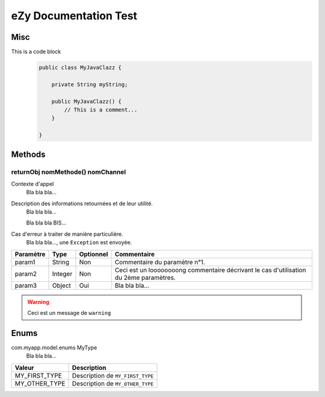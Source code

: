 ======================
eZy Documentation Test
======================

----
Misc
----

This is a code block
    .. code:: java

        public class MyJavaClazz {

            private String myString;

            public MyJavaClazz() {
                // This is a comment...
            }

        }

-------
Methods
-------

returnObj nomMethode() nomChannel
^^^^^^^^^^^^^^^^^^^^^^^^^^^^^^^^^

Contexte d'appel
  Bla bla bla...

Description des informations retournées et de leur utilité.
  Bla bla bla...

  Bla bla bla BIS...

Cas d'erreur à traiter de manière particulière.
  Bla bla bla..., une ``Exception`` est envoyée.

+----------------------------------------------+---------+-----------+-------------------------------------------------+
| Paramètre                                    | Type    | Optionnel | Commentaire                                     |
+==============================================+=========+===========+=================================================+
| param1                                       | String  | Non       | Commentaire du paramètre n°1.                   |
+----------------------------------------------+---------+-----------+-------------------------------------------------+
| param2                                       | Integer | Non       | Ceci est un loooooooong commentaire décrivant   |
|                                              |         |           | le cas d'utilisation du 2ème paramètres.        |
+----------------------------------------------+---------+-----------+-------------------------------------------------+
| param3                                       | Object  | Oui       | Bla bla bla...                                  |
+----------------------------------------------+---------+-----------+-------------------------------------------------+

.. WARNING::
    Ceci est un message de ``warning``

-----
Enums
-----

com.myapp.model.enums MyType
  Bla bla bla...

+------------------------------------+----------------------------------------------------------------------+
|  Valeur                            |  Description                                                         |
+====================================+======================================================================+
| MY_FIRST_TYPE                      | Description de ``MY_FIRST_TYPE``                                     |
+------------------------------------+----------------------------------------------------------------------+
| MY_OTHER_TYPE                      | Description de ``MY_OTHER_TYPE``                                     |
+------------------------------------+----------------------------------------------------------------------+